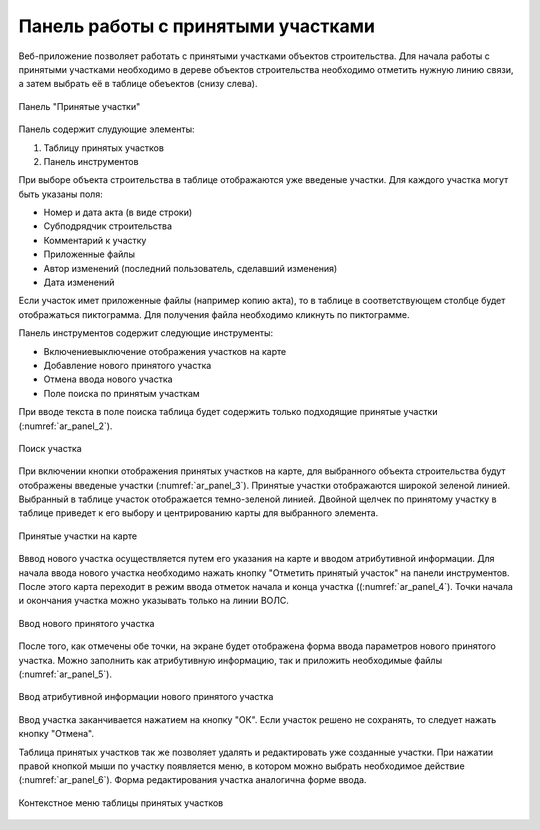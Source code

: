 .. sectionauthor:: Александр Мурый <amuriy@gmail.com>

.. _compulink_web_accepted_region_:


Панель работы с принятыми участками
===================================

Веб-приложение позволяет работать с принятыми участками объектов строительства. Для начала работы с принятыми участками необходимо в дереве объектов строительства необходимо отметить нужную линию связи, а затем выбрать её в таблице обеъектов (снизу слева).

.. figure:: _static/compulink/ar_panel_1.png
   :name: ar_panel_1
   :align: center
   :width: 15cm

   Панель "Принятые участки"

Панель содержит слудующие элементы:

1. Таблицу принятых участков
2. Панель инструментов

При выборе объекта строительства в таблице отображаются уже введеные участки. Для каждого участка могут быть указаны поля:

* Номер и дата акта (в виде строки)
* Субподрядчик строительства
* Комментарий к участку
* Приложенные файлы
* Автор изменений (последний пользователь, сделавший изменения)
* Дата изменений

Если участок имет приложенные файлы (например копию акта), то в таблице в соответствующем столбце будет отображаться пиктограмма. Для получения файла необходимо кликнуть по пиктограмме.


Панель инструментов содержит следующие инструменты:

* Включение\выключение отображения участков на карте
* Добавление нового принятого участка
* Отмена ввода нового участка
* Поле поиска по принятым участкам

При вводе текста в поле поиска таблица будет содержить только подходящие принятые участки (:numref:`ar_panel_2`).

.. figure:: _static/compulink/ar_panel_2.png
   :name: ar_panel_2
   :align: center
   :width: 15cm

   Поиск участка

При включении кнопки отображения принятых участков на карте, для выбранного объекта строительства будут отображены введеные участки (:numref:`ar_panel_3`). Принятые участки отображаются широкой зеленой линией. Выбранный в таблице участок отображается темно-зеленой линией. Двойной щелчек по принятому участку в таблице приведет к его выбору и центрированию карты для выбранного элемента.

.. figure:: _static/compulink/ar_panel_3.png
   :name: ar_panel_3
   :align: center
   :width: 15cm

   Принятые участки на карте

Вввод нового участка осуществляется путем его указания на карте и вводом атрибутивной информации. Для начала ввода нового участка необходимо нажать кнопку "Отметить принятый участок" на панели инструментов. После этого карта переходит в режим ввода отметок начала и конца участка ((:numref:`ar_panel_4`). Точки начала и окончания участка можно указывать только на линии ВОЛС.

.. figure:: _static/compulink/ar_panel_4.png
   :name: ar_panel_4
   :align: center
   :width: 15cm

   Ввод нового принятого участка

После того, как отмечены обе точки, на экране будет отображена форма ввода параметров нового принятого участка. Можно заполнить как атрибутивную информацию, так и приложить необходимые файлы (:numref:`ar_panel_5`).

.. figure:: _static/compulink/ar_panel_5.png
   :name: ar_panel_5
   :align: center
   :width: 15cm

   Ввод атрибутивной информации нового принятого участка

Ввод участка заканчивается нажатием на кнопку "ОК". Если участок решено не сохранять, то следует нажать кнопку "Отмена".


Таблица принятых участков так же позволяет удалять и редактировать уже созданные участки. При нажатии правой кнопкой мыши по участку появляется меню, в котором можно выбрать необходимое действие (:numref:`ar_panel_6`). Форма редактирования участка аналогична форме ввода.

.. figure:: _static/compulink/ar_panel_6.png
   :name: ar_panel_6
   :align: center
   :width: 15cm

   Контекстное меню таблицы принятых участков


   
	
   


   

   
